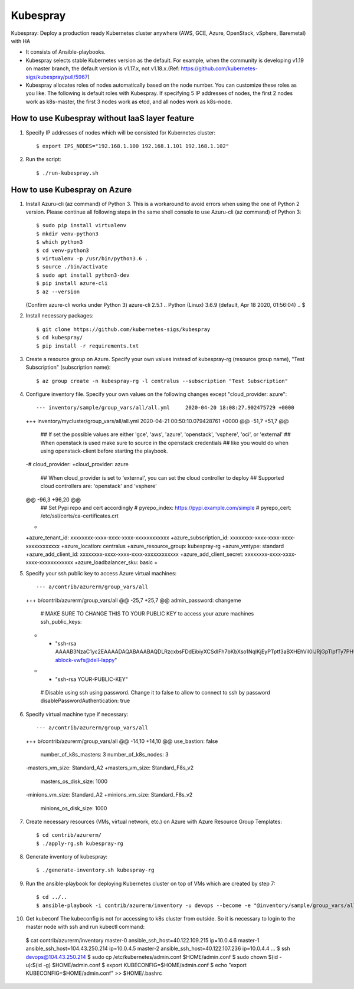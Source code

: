 Kubespray
=========

Kubespray: Deploy a production ready Kubernetes cluster anywhere (AWS, GCE, Azure, OpenStack, vSphere, Baremetal) with HA

- It consists of Ansible-playbooks.
- Kubespray selects stable Kubernetes version as the default.
  For example, when the community is developing v1.19 on master branch, the default version is v1.17.x, not v1.18.x.(Ref: https://github.com/kubernetes-sigs/kubespray/pull/5967)
- Kubespray allocates roles of nodes automatically based on the node number. You can customize these roles as you like.
  The following is default roles with Kubespray.
  If specifying 5 IP addresses of nodes, the first 2 nodes work as k8s-master, the first 3 nodes work as etcd, and all nodes work as k8s-node.

How to use Kubespray without IaaS layer feature
-----------------------------------------------

1. Specify IP addresses of nodes which will be consisted for Kubernetes cluster::

   $ export IPS_NODES="192.168.1.100 192.168.1.101 192.168.1.102"

2. Run the script::

   $ ./run-kubespray.sh

How to use Kubespray on Azure
-----------------------------

1. Install Azuru-cli (az command) of Python 3.
   This is a workaround to avoid errors when using the one of Python 2 version.
   Please continue all following steps in the same shell console to use Azuru-cli (az command) of Python 3::

   $ sudo pip install virtualenv
   $ mkdir venv-python3
   $ which python3
   $ cd venv-python3
   $ virtualenv -p /usr/bin/python3.6 .
   $ source ./bin/activate
   $ sudo apt install python3-dev
   $ pip install azure-cli
   $ az --version
   (Confirm azure-cli works under Python 3)
   azure-cli                          2.5.1
   ..
   Python (Linux) 3.6.9 (default, Apr 18 2020, 01:56:04)
   ..
   $

2. Install necessary packages::

   $ git clone https://github.com/kubernetes-sigs/kubespray
   $ cd kubespray/
   $ pip install -r requirements.txt

3. Create a resource group on Azure.
   Specify your own values instead of kubespray-rg (resource group name), "Test Subscription" (subscription name)::

   $ az group create -n kubespray-rg -l centralus --subscription "Test Subscription"

4. Configure inventory file.
   Specify your own values on the following changes except "cloud_provider: azure"::

   --- inventory/sample/group_vars/all/all.yml     2020-04-20 18:08:27.902475729 +0000
   +++ inventory/mycluster/group_vars/all/all.yml  2020-04-21 00:50:10.079428761 +0000
   @@ -51,7 +51,7 @@
    ## If set the possible values are either 'gce', 'aws', 'azure', 'openstack', 'vsphere', 'oci', or 'external'
    ## When openstack is used make sure to source in the openstack credentials
    ## like you would do when using openstack-client before starting the playbook.
   -# cloud_provider:
   +cloud_provider: azure

    ## When cloud_provider is set to 'external', you can set the cloud controller to deploy
    ## Supported cloud controllers are: 'openstack' and 'vsphere'
   @@ -96,3 +96,20 @@
    ## Set Pypi repo and cert accordingly
    # pyrepo_index: https://pypi.example.com/simple
    # pyrepo_cert: /etc/ssl/certs/ca-certificates.crt
   +
   +azure_tenant_id: xxxxxxxx-xxxx-xxxx-xxxx-xxxxxxxxxxxx
   +azure_subscription_id: xxxxxxxx-xxxx-xxxx-xxxx-xxxxxxxxxxxx
   +azure_location: centralus
   +azure_resource_group: kubespray-rg
   +azure_vmtype: standard
   +azure_add_client_id: xxxxxxxx-xxxx-xxxx-xxxx-xxxxxxxxxxxx
   +azure_add_client_secret: xxxxxxxx-xxxx-xxxx-xxxx-xxxxxxxxxxxx
   +azure_loadbalancer_sku: basic
   +

5. Specify your ssh public key to access Azure virtual machines::

   --- a/contrib/azurerm/group_vars/all
   +++ b/contrib/azurerm/group_vars/all
   @@ -25,7 +25,7 @@ admin_password: changeme

    # MAKE SURE TO CHANGE THIS TO YOUR PUBLIC KEY to access your azure machines
    ssh_public_keys:
   - - "ssh-rsa AAAAB3NzaC1yc2EAAAADAQABAAABAQDLRzcxbsFDdEibiyXCSdIFh7bKbXso1NqlKjEyPTptf3aBXHEhVil0lJRjGpTlpfTy7PHvXFbXIOCdv9tOmeH1uxWDDeZawgPFV6VSZ1QneCL+8bxzhjiCn8133wBSPZkN8rbFKd9eEUUBfx8ipCblYblF9FcidylwtMt5TeEmXk8yRVkPiCuEYuDplhc2H0f4PsK3pFb5aDVdaDT3VeIypnOQZZoUxHWqm6ThyHrzLJd3SrZf+RROFWW1uInIDf/SZlXojczUYoffxgT1lERfOJCHJXsqbZWugbxQBwqsVsX59+KPxFFo6nV88h3UQr63wbFx52/MXkX4WrCkAHzN ablock-vwfs@dell-lappy"
   + - "ssh-rsa YOUR-PUBLIC-KEY"

    # Disable using ssh using password. Change it to false to allow to connect to ssh by password
    disablePasswordAuthentication: true

6. Specify virtual machine type if necessary::

   --- a/contrib/azurerm/group_vars/all
   +++ b/contrib/azurerm/group_vars/all
   @@ -14,10 +14,10 @@ use_bastion: false
    number_of_k8s_masters: 3
    number_of_k8s_nodes: 3

   -masters_vm_size: Standard_A2
   +masters_vm_size: Standard_F8s_v2
    masters_os_disk_size: 1000

   -minions_vm_size: Standard_A2
   +minions_vm_size: Standard_F8s_v2
    minions_os_disk_size: 1000

7. Create necessary resources (VMs, virtual network, etc.) on Azure with Azure Resource Group Templates::

   $ cd contrib/azurerm/
   $ ./apply-rg.sh kubespray-rg


8. Generate inventory of kubespray::

   $ ./generate-inventory.sh kubespray-rg

9. Run the ansible-playbook for deploying Kubernetes cluster on top of VMs which are created by step 7::

   $ cd ../..
   $ ansible-playbook -i contrib/azurerm/inventory -u devops --become -e "@inventory/sample/group_vars/all/all.yml" cluster.yml

10. Get kubeconf
    The kubeconfig is not for accessing to k8s cluster from outside.
    So it is necessary to login to the master node with ssh and run kubectl command::

   $ cat contrib/azurerm/inventory
   master-0 ansible_ssh_host=40.122.109.215 ip=10.0.4.6
   master-1 ansible_ssh_host=104.43.250.214 ip=10.0.4.5
   master-2 ansible_ssh_host=40.122.107.236 ip=10.0.4.4
   ...
   $ ssh devops@104.43.250.214
   $ sudo cp /etc/kubernetes/admin.conf $HOME/admin.conf
   $ sudo chown $(id -u):$(id -g) $HOME/admin.conf
   $ export KUBECONFIG=$HOME/admin.conf
   $ echo "export KUBECONFIG=$HOME/admin.conf" >> $HOME/.bashrc

